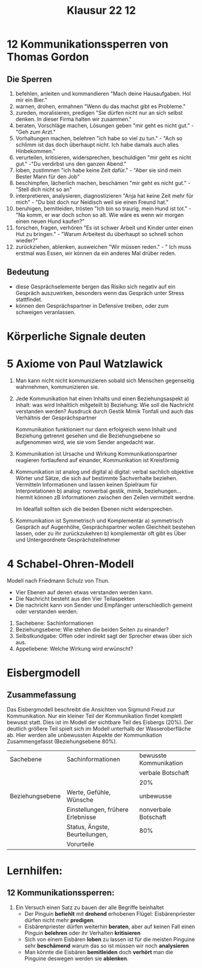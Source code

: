 #+title: Klausur 22 12
#+tags: klausurvorbereitung

* 12 Kommunikationssperren von Thomas Gordon
** Die Sperren
1. befehlen, anleiten und kommandieren
   "Mach deine Hausaufgaben. Hol mir ein Bier."
2. warnen, drohen, ermahnen
   "Wenn du das machst gibt es Probleme."
3. zureden, moralisieren, predigen
   "Sie dürfen nicht nur an sich selbst denken. In dieser Firma halten wir zusammen."
4. beraten, Vorschläge machen, Lösungen geben
   "mir geht es nicht gut." -"Geh zum Arzt."
5. Vorhaltungen machen, belehren
   "ich habe so viel zu tun." - "Ach so schlimm ist das doch überhaupt nicht. Ich habe damals auch alles Hinbekommen."
6. verurteilen, kritisieren, widersprechen, beschuldigen
   "mir geht es nicht gut." -"Du verdirbst uns den ganzen Abend."
7. loben, zustimmen
   "ich habe keine Zeit dafür." - "Aber sie sind mein Bester Mann für den Job"
8. beschimpfen, lächerlich machen, beschämen
   "mir geht es nicht gut." - "Stell dich nicht so an"
9. interpretieren, analysieren, diagnostizieren
   "Anja hat keine Zeit mehr für mich" - "Du bist doch nur Neidisch weil sie einen Freund hat."
10. beruhigen, bemitleiden, trösten
    "Ich bin so traurig, mein Hund ist tot." - "Na komm, er war doch schon so alt. Wie wäre es wenn wir morgen einen neuen Hund kaufen?"
11. forschen, fragen, verhören
    "Es ist schwer Arbeit und Kinder unter einen Hut zu bringen." - "Warum Arbeitest du überhaupt so schnell schon wieder?"
12. zurückziehen, ablenken, ausweichen
    "Wir müssen reden." - " Ich muss erstmal was Essen, wir können da ein anderes Mal drüber reden.
** Bedeutung
- diese Gesprächselemente bergen das Risiko sich negativ auf ein Gespräch auszuwirken, besonders wenn das Gespräch unter Stress stattfindet.
- können den Gesprächspartner in Defensive treiben, oder zum schweigen veranlassen.
* Körperliche Signale deuten

* 5 Axiome von Paul Watzlawick
1. Man kann nicht nicht kommunizieren
   sobald sich Menschen gegenseitig wahrnehmen, kommunizieren sie.
2. Jede Kommunikation hat einen Inhalts und einen Beziehungsaspekt
   a) Inhalt:
      was wird Inhaltlich mitgeteilt
   b) Beziehung:
      Wie soll die Nachricht verstanden werden? Ausdruck durch Gestik Mimik Tonfall und auch das Verhältnis der Gesprächspartner

   Kommunikation funktioniert nur dann erfolgreich wenn Inhalt und Beziehung getrennt gesehen und die Beziehungsebene so aufgenommen wird, wie sie vom Sender angedacht war.
3. Kommunikation ist Ursache und Wirkung
   Kommunikationspartner reagieren fortlaufend auf einander, Kommunikation ist Kreisförmig
4. Kommunikation ist analog und digital
   a) digital: verbal
      sachlich objektive Wörter und Sätze, die sich auf bestimmte Sachverhalte beziehen. Vermitteln Informationen und lassen keinen Spielraum für Interpretationen
   b) analog: nonverbal
      gestik, mimik, beziehungen... hiermit können zB Informationen zwischen den Zeilen vermittelt werdne.

   Im Idealfall sollten sich die beiden Ebenen nicht widersprechen.
5. Kommunikation ist Symmetrisch und Komplementär
   a) symmetrisch
      Gespräch auf Augenhöhe, Gesprächspartner wollen Gleichheit bestehen lassen, oder zu ihr zurückzukehren
   b) komplementär
      oft gibt es Über und Untergeordnete Gesprächsteilnehmer
* 4 Schabel-Ohren-Modell
Modell nach Friedmann Schulz von Thun.
- Vier Ebenen auf denen etwas verstanden werden kann.
- Die Nachricht besteht aus den Vier Teilaspekten
- Die nachricht kann von Sender und Empfänger unterschiedlich gemeint oder verstanden werden.


1. Sachebene: Sachinformationen
2. Beziehungsebene: Wie stehen die beiden Seiten zu einander?
3. Selbstkundgabe: Offen oder indirekt sagt der Sprecher etwas über sich aus.
4. Appellebene: Welche Wirkung wird erwünscht?
* Eisbergmodell
** Zusammefassung
Das Eisbergmodell beschreibt die Ansichten von Sigmund Freud zur Kommunikation.
Nur ein kleiner Teil der Kommunikation findet komplett bewusst statt. Dies ist im Modell der sichtbare Teil des Eisbergs (20%).
Der deutlich größere Teil spielt sich im Modell unterhalb der Wasseroberfläche ab. Hier werden alle unbewussten Aspekte der Kommunikation Zusammengefasst (Beziehungsebene 80%).

|-----------------+-----------------------------------+------------------------|
| Sachebene       | Sachinformationen                 | bewusste Kommunikation |
|                 |                                   | verbale Botschaft      |
|                 |                                   | 20%                    |
|-----------------+-----------------------------------+------------------------|
| Beziehungsebene | Werte, Gefühle, Wünsche           | unbewusse              |
|                 | Einstellungen, frühere Erlebnisse | nonverbale Botschaft   |
|                 | Status, Ängste, Beurteilungen,    | 80%                    |
|                 | Vorurteile                        |                        |
|-----------------+-----------------------------------+------------------------|



* Lernhilfen:
** 12 Kommunikationssperren:
1. Ein Versuch einen Satz zu bauen der alle Begriffe beinhaltet
   + Der Pinguin *befiehlt* mit *drohend* erhobenen Flügel: Eisbärenpriester dürfen nicht mehr *predigen*.
   + Eisbärenpriester dürfen weiterhin *beraten*, aber auf keinen Fall einen Pinguin *belehren* oder ihr Verhalten *kritisieren*
   + Sich von einem Eisbären *loben* zu lassen ist für die meisten Pinguine sehr *beschämend* warum das so ist müssen wir noch *analysieren*
   + Man könnte die Eisbären *bemitleiden* doch *verhört* man die Pinguine deswegen werden sie *ablenken*.
